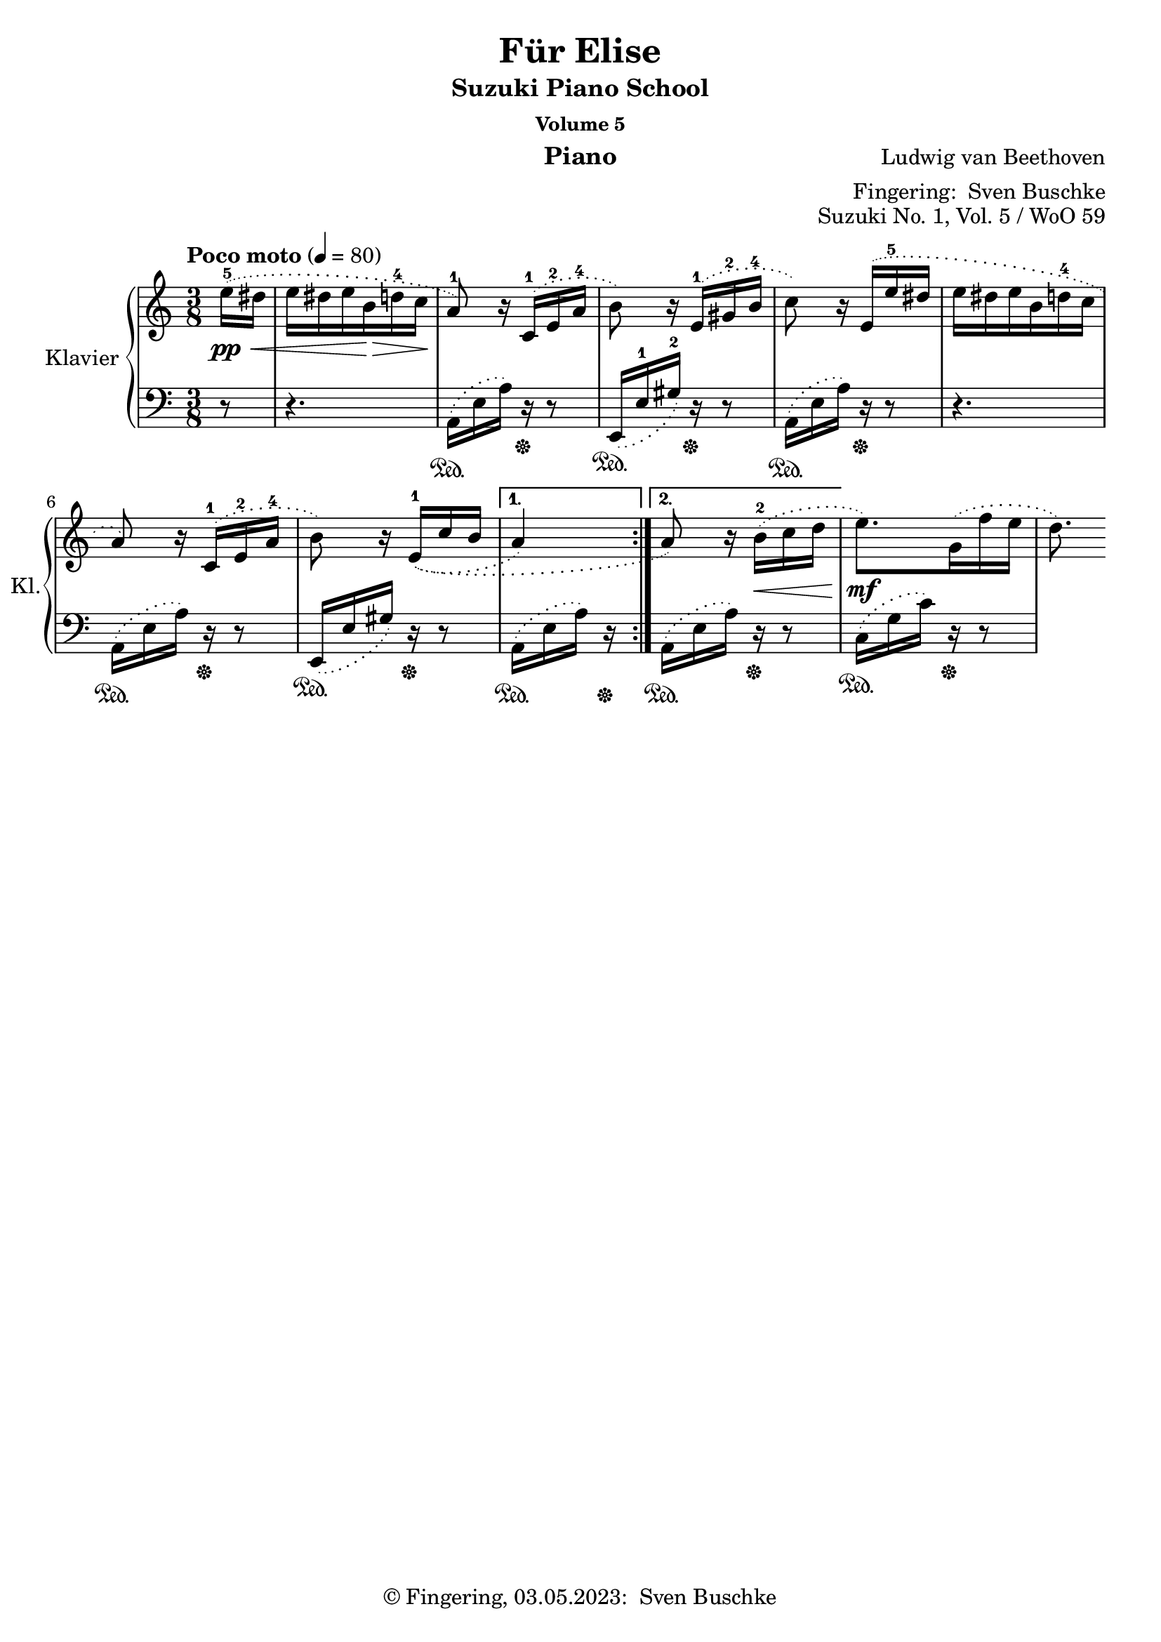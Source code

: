 \version "2.24.1"
\language "english"

\header {
  dedication = ""
  title = ""
  subtitle = "Suzuki Piano School"
  subsubtitle = "Volume 5"
  instrument = "Piano"
  composer = ""
  arranger = \markup {"Fingering: " \with-url "https://buschke.com" "Sven Buschke"}
  poet = ""
  meter = ""
  piece = ""
  opus = "No. 1"
  copyright = \markup {"© Fingering, 03.05.2023: " \with-url "https://buschke.com" "Sven Buschke"}
%  tagline = ""
  % Remove default LilyPond tagline
  tagline = ##f
}


\paper {
  #(set-paper-size "a4")
}

\layout {
  \context {
    \Voice
    \consists "Melody_engraver"
    \override Stem #'neutral-direction = #'()
  }
}

global = {
  \key c \major
  \numericTimeSignature
  \time 4/4
  \tempo "Andante" 4=100
}

%%%%%%%%%%%%%%%%%%%%%%%%%%%%%%%%%%%%%%%%%%%%%%%%%%%%%%%%%%%%%%%%%%%%%%%%%%%%%%%%
% Nummer 1 / A
%%%%%%%%%%%%%%%%%%%%%%%%%%%%%%%%%%%%%%%%%%%%%%%%%%%%%%%%%%%%%%%%%%%%%%%%%%%%%%%%

globalA = {
  \key c \major
  \numericTimeSignature
  \time 3/8
  \tempo "Poco moto" 4=80
}

scoreARight = \relative c'' {
  \globalA
  % Music follows here.
  \repeat volta 2 {
    \partial 8
    \phrasingSlurDotted \(e16-5\pp\< ds e ds e b\!\> d-4 c\! a8-1\)
    r16 c,-1\( e-2 a-4 b8\) r16 e,-1\( gs-2 b-4 c8\) r16 e,\(e'-5 ds e ds e b d-4 c a8\)
    r16 c,-1\( e-2 a-4 b8\) r16 e,-1\=1\(\=2\(c' b
   \alternative {{  
  a4\=1\)} {a8\=2\) r16 b-2\<\(c d
   }}
  }
  e8.\mf\) g,16\(f' e d8.\)
}

scoreALeft = \relative c' {
  \globalA
  % Music follows here.
  \repeat volta 2 {
    \partial 8
    r8
    r4.
    \phrasingSlurDotted a,16\(\sustainOn e' a\)r\sustainOff r8
    e,16\(\sustainOn e'-1 gs-2\) r\sustainOff r8
    a,16\(\sustainOn e' a\)r\sustainOff r8
    r4.
    a,16\(\sustainOn e' a\)r\sustainOff r8
    e,16\(\sustainOn e' gs\) r\sustainOff r8
   \alternative {{a,16\(\sustainOn e' a\)r\sustainOff}
                 { a,16\(\sustainOn e' a\)r\sustainOff r8}
   }
  }
   c,16\(\sustainOn g' c\) r\sustainOff r8
}

\bookpart {
\header {
  title = "Für Elise"
  composer = \markup {\with-url #"" "Ludwig van Beethoven"}
  poet = ""
  meter = ""
  piece = ""
  opus = "Suzuki No. 1, Vol. 5 / WoO 59"
  tagline = ""
}
  \score {
    \new PianoStaff \with {
      instrumentName = "Klavier"
      shortInstrumentName = "Kl."
    } <<
      \new Staff = "right" \with {
        midiInstrument = "acoustic grand"
      } \scoreARight
      \new Staff = "left" \with {
        midiInstrument = "acoustic grand"
      } { \clef bass \scoreALeft }
    >>
    \layout { }
    \midi { }
  }
}

%%%%%%%%%%%%%%%%%%%%%%%%%%%%%%%%%%%%%%%%%%%%%%%%%%%%%%%%%%%%%%%%%%%%%%%%%%%%%%%%
% Nummer 2 / B
%%%%%%%%%%%%%%%%%%%%%%%%%%%%%%%%%%%%%%%%%%%%%%%%%%%%%%%%%%%%%%%%%%%%%%%%%%%%%%%%

globalB = {
  \key c \major
  \numericTimeSignature
  \time 4/4
  \tempo "Andante" 4=100
}

scoreBRight = \relative c'' {
  \global
  % Music follows here.

}

scoreBLeft = \relative c' {
  \global
  % Music follows here.

}

\bookpart {
\header {
  title = ""
  composer = ""
  poet = ""
  meter = ""
  piece = ""
  opus = "Suzuki No. 1, Vol. 2"
  tagline = ""
}
  \score {
    \new PianoStaff \with {
      instrumentName = "Klavier"
      shortInstrumentName = "Kl."
    } <<
      \new Staff = "right" \with {
        midiInstrument = "acoustic grand"
      } \scoreBRight
      \new Staff = "left" \with {
        midiInstrument = "acoustic grand"
      } { \clef bass \scoreBLeft }
    >>
    \layout { }
    \midi { }
  }
}

%%%%%%%%%%%%%%%%%%%%%%%%%%%%%%%%%%%%%%%%%%%%%%%%%%%%%%%%%%%%%%%%%%%%%%%%%%%%%%%%
% Nummer 3 / C
%%%%%%%%%%%%%%%%%%%%%%%%%%%%%%%%%%%%%%%%%%%%%%%%%%%%%%%%%%%%%%%%%%%%%%%%%%%%%%%%

globalC = {
  \key c \major
  \numericTimeSignature
  \time 4/4
  \tempo "Andante" 4=100
}

scoreCRight = \relative c'' {
  \global
  % Music follows here.

}

scoreCLeft = \relative c' {
  \global
  % Music follows here.

}

\bookpart {
\header {
  title = ""
  composer = ""
  poet = ""
  meter = ""
  piece = ""
  opus = "Suzuki No. 1, Vol. 2"
  tagline = ""
}
  \score {
    \new PianoStaff \with {
      instrumentName = "Klavier"
      shortInstrumentName = "Kl."
    } <<
      \new Staff = "right" \with {
        midiInstrument = "acoustic grand"
      } \scoreCRight
      \new Staff = "left" \with {
        midiInstrument = "acoustic grand"
      } { \clef bass \scoreCLeft }
    >>
    \layout { }
    \midi { }
  }
}

%%%%%%%%%%%%%%%%%%%%%%%%%%%%%%%%%%%%%%%%%%%%%%%%%%%%%%%%%%%%%%%%%%%%%%%%%%%%%%%%
% Nummer 4 / D
%%%%%%%%%%%%%%%%%%%%%%%%%%%%%%%%%%%%%%%%%%%%%%%%%%%%%%%%%%%%%%%%%%%%%%%%%%%%%%%%

globalD = {
  \key c \major
  \numericTimeSignature
  \time 4/4
  \tempo "Andante" 4=100
}

scoreDRight = \relative c'' {
  \global
  % Music follows here.

}

scoreDLeft = \relative c' {
  \global
  % Music follows here.

}

\bookpart {
\header {
  title = ""
  composer = ""
  poet = ""
  meter = ""
  piece = ""
  opus = "Suzuki No. 1, Vol. 2"
  tagline = ""
}
  \score {
    \new PianoStaff \with {
      instrumentName = "Klavier"
      shortInstrumentName = "Kl."
    } <<
      \new Staff = "right" \with {
        midiInstrument = "acoustic grand"
      } \scoreDRight
      \new Staff = "left" \with {
        midiInstrument = "acoustic grand"
      } { \clef bass \scoreDLeft }
    >>
    \layout { }
    \midi { }
  }
}

%%%%%%%%%%%%%%%%%%%%%%%%%%%%%%%%%%%%%%%%%%%%%%%%%%%%%%%%%%%%%%%%%%%%%%%%%%%%%%%%
% Nummer 5 / E
%%%%%%%%%%%%%%%%%%%%%%%%%%%%%%%%%%%%%%%%%%%%%%%%%%%%%%%%%%%%%%%%%%%%%%%%%%%%%%%%

globalE = {
  \key c \major
  \numericTimeSignature
  \time 4/4
  \tempo "Andante" 4=100
}

scoreERight = \relative c'' {
  \global
  % Music follows here.

}

scoreELeft = \relative c' {
  \global
  % Music follows here.

}

\bookpart {
\header {
  title = ""
  composer = ""
  poet = ""
  meter = ""
  piece = ""
  opus = "Suzuki No. 1, Vol. 2"
  tagline = ""
}
  \score {
    \new PianoStaff \with {
      instrumentName = "Klavier"
      shortInstrumentName = "Kl."
    } <<
      \new Staff = "right" \with {
        midiInstrument = "acoustic grand"
      } \scoreERight
      \new Staff = "left" \with {
        midiInstrument = "acoustic grand"
      } { \clef bass \scoreELeft }
    >>
    \layout { }
    \midi { }
  }
}

%%%%%%%%%%%%%%%%%%%%%%%%%%%%%%%%%%%%%%%%%%%%%%%%%%%%%%%%%%%%%%%%%%%%%%%%%%%%%%%%
% Nummer 6 / F
%%%%%%%%%%%%%%%%%%%%%%%%%%%%%%%%%%%%%%%%%%%%%%%%%%%%%%%%%%%%%%%%%%%%%%%%%%%%%%%%

globalF = {
  \key c \major
  \numericTimeSignature
  \time 4/4
  \tempo "Andante" 4=100
}

scoreFRight = \relative c'' {
  \global
  % Music follows here.

}

scoreFLeft = \relative c' {
  \global
  % Music follows here.

}

\bookpart {
\header {
  title = ""
  composer = ""
  poet = ""
  meter = ""
  piece = ""
  opus = "Suzuki No. 1, Vol. 2"
  tagline = ""
}
  \score {
    \new PianoStaff \with {
      instrumentName = "Klavier"
      shortInstrumentName = "Kl."
    } <<
      \new Staff = "right" \with {
        midiInstrument = "acoustic grand"
      } \scoreFRight
      \new Staff = "left" \with {
        midiInstrument = "acoustic grand"
      } { \clef bass \scoreFLeft }
    >>
    \layout { }
    \midi { }
  }
}

%%%%%%%%%%%%%%%%%%%%%%%%%%%%%%%%%%%%%%%%%%%%%%%%%%%%%%%%%%%%%%%%%%%%%%%%%%%%%%%%
% Nummer 7 / G
%%%%%%%%%%%%%%%%%%%%%%%%%%%%%%%%%%%%%%%%%%%%%%%%%%%%%%%%%%%%%%%%%%%%%%%%%%%%%%%%

globalG = {
  \key c \major
  \numericTimeSignature
  \time 4/4
  \tempo "Andante" 4=100
}

scoreGRight = \relative c'' {
  \global
  % Music follows here.

}

scoreGLeft = \relative c' {
  \global
  % Music follows here.

}

\bookpart {
\header {
  title = ""
  composer = ""
  poet = ""
  meter = ""
  piece = ""
  opus = "Suzuki No. 1, Vol. 2"
  tagline = ""
}
  \score {
    \new PianoStaff \with {
      instrumentName = "Klavier"
      shortInstrumentName = "Kl."
    } <<
      \new Staff = "right" \with {
        midiInstrument = "acoustic grand"
      } \scoreGRight
      \new Staff = "left" \with {
        midiInstrument = "acoustic grand"
      } { \clef bass \scoreGLeft }
    >>
    \layout { }
    \midi { }
  }
}

%%%%%%%%%%%%%%%%%%%%%%%%%%%%%%%%%%%%%%%%%%%%%%%%%%%%%%%%%%%%%%%%%%%%%%%%%%%%%%%%
% Nummer 8 / H
%%%%%%%%%%%%%%%%%%%%%%%%%%%%%%%%%%%%%%%%%%%%%%%%%%%%%%%%%%%%%%%%%%%%%%%%%%%%%%%%

globalH = {
  \key c \major
  \numericTimeSignature
  \time 4/4
  \tempo "Andante" 4=100
}

scoreHRight = \relative c'' {
  \global
  % Music follows here.

}

scoreHLeft = \relative c' {
  \global
  % Music follows here.

}

\bookpart {
\header {
  title = ""
  composer = ""
  poet = ""
  meter = ""
  piece = ""
  opus = "Suzuki No. 1, Vol. 2"
  tagline = ""
}
  \score {
    \new PianoStaff \with {
      instrumentName = "Klavier"
      shortInstrumentName = "Kl."
    } <<
      \new Staff = "right" \with {
        midiInstrument = "acoustic grand"
      } \scoreHRight
      \new Staff = "left" \with {
        midiInstrument = "acoustic grand"
      } { \clef bass \scoreHLeft }
    >>
    \layout { }
    \midi { }
  }
}

%%%%%%%%%%%%%%%%%%%%%%%%%%%%%%%%%%%%%%%%%%%%%%%%%%%%%%%%%%%%%%%%%%%%%%%%%%%%%%%%
% Nummer 9 / I
%%%%%%%%%%%%%%%%%%%%%%%%%%%%%%%%%%%%%%%%%%%%%%%%%%%%%%%%%%%%%%%%%%%%%%%%%%%%%%%%

globalI = {
  \key c \major
%  \numericTimeSignature
  \time 4/4
  \tempo "Allegro" 4=100
}

scoreIRight = \relative c'' {
  \globalI
  % Music follows here.
  r16 c,-1\f\phrasingSlurDotted\(d e f d e c g'8-5\) c-4 b-3\prall c
  d16 g,\(a b c a b g d'8-5\) g-4 f-3\prall g
  e16-1 a\(g f e g f a g\) f\(e d-2 c e d f e\) \(d c b-2 a c b d c\<\) b\(a g-3 fs a g b
  a8\!\) d, c'8.\mordent d16 
  b a\(g-3 fs e g\cresc fs a g-1 b a-2 c b-1 d c-2 e d\f\) b32 c d16 g b,8-4\prall\> a16-2 g g8\p r r4 r16 g\(a b c a b g
  fs8-3\prall r r4 r16 a-1\(b c d b c a
  b8\) r r4 r16 d-4\(c b a b b d
  c8\) r r4 r16 e-4\(d c b d cs e
  d8\) cs\(d e f\) a,\(b c d\) fs,-2\(gs a-1 b-2 c d4~\)
  d16 e,\(fs gs a fs gs e e' d c e d c b d
  c-1\f\) a'-4\(gs b a e-1 f-4 d-2 gs,\) f' e d c8-4\prall\> b16-2 a
  a-1\p a'-4\(g f e g f a g2~\)
  g16 e\(f g a f g e f2~\)
  f16 g-4\(f e d f e g f2~\)
  f16 d\(e f g e f d e2~\)
  e16 c\(d e f d e c d-2 e-1 f g a f g e
  f-2\) g-1\(a b c a b g c8-5\f\) g-2 e-4\prall d16-2 c
  c-1 bf-4\(a g f a g bf a b c e,-2 d-1 c' f,-1 b-4
  <e, g c>1\)\arpeggio\fermata
}

scoreILeft = \relative c' {
  \globalI
  % Music follows here.
  r2 r16 \phrasingSlurDotted c,-4\(d e f d e c g'8\) g, r4 r16 g'-4\(a b c a b g
  c8\) b-4\(c d e\) g,-4\(a b
  c\) e,-4\(fs g a b-2 c4~\)
  c16 d,\(e fs g e fs d g8\) b,-4\(c d e fs-2 g e-2\)
  b8. c16-3 d8-1 d,
  r16 g-4\(a b c a b g d'8-1\) g-2 fs g
  a16 d,-4\(e fs g e fs d a'8-1\) d-2 c d
  \clef treble
  g,16 g'\(f e d f e g f8\) e f d
  e16-4 a\(g f e g f a g8\) f g e-5
  f16 bf-1\( a g f a g bf
  a-2\) g-1\(f e d-4 f e g
  f-2\)
  e-1\(d c b-4 d c e
  \clef bass
  d-2\) c-1\(b a gs b a-3 c
  b8\) e, d'8.-2\mordent e16 c-2 b-1\(a g  fs a gs b a-3 c b-3 d c-3 e d-3 f e8\) a, e'-1 e, a-1 a, r4
  r16 e''\(d c b d cs e d2~\) d16 a-4\( b c d b c a
  b2~\) b16 d\(c b a c b d c2~\) c16 g-4\(a bf c a bf g
  a8\) bf\(a g f\) d'\(c bf a\) f'\(e d
  e16-1\) d,-4\(e f g e f d
  e8\) c\(d e f16 d e f g8\) g,-3
  <c, c'>1\arpeggio\fermata
  \bar "|."
}

\bookpart {
\header {
  title = "Invention No. 1"
  composer = \markup {\with-url #"" "Johann Sebastian Bach"}
  poet = ""
  meter = ""
  piece = ""
  opus = "Suzuki No. 7, Vol. 5 / BWV 772"
  tagline = ""
}
  \score {
    \new PianoStaff \with {
      instrumentName = "Klavier"
      shortInstrumentName = "Kl."
    } <<
      \new Staff = "right" \with {
        midiInstrument = "acoustic grand"
      } \scoreIRight
      \new Staff = "left" \with {
        midiInstrument = "acoustic grand"
      } { \clef bass \scoreILeft }
    >>
    \layout { }
    \midi { }
  }
}

%%%%%%%%%%%%%%%%%%%%%%%%%%%%%%%%%%%%%%%%%%%%%%%%%%%%%%%%%%%%%%%%%%%%%%%%%%%%%%%%
% Nummer 10 / J
%%%%%%%%%%%%%%%%%%%%%%%%%%%%%%%%%%%%%%%%%%%%%%%%%%%%%%%%%%%%%%%%%%%%%%%%%%%%%%%%

globalJ = {
  \key c \major
  \numericTimeSignature
  \time 4/4
  \tempo "Andante" 4=100
}

scoreJRight = \relative c'' {
  \global
  % Music follows here.

}

scoreJLeft = \relative c' {
  \global
  % Music follows here.

}

\bookpart {
\header {
  title = ""
  composer = ""
  poet = ""
  meter = ""
  piece = ""
  opus = "Suzuki No. 1, Vol. 2"
  tagline = ""
}
  \score {
    \new PianoStaff \with {
      instrumentName = "Klavier"
      shortInstrumentName = "Kl."
    } <<
      \new Staff = "right" \with {
        midiInstrument = "acoustic grand"
      } \scoreJRight
      \new Staff = "left" \with {
        midiInstrument = "acoustic grand"
      } { \clef bass \scoreJLeft }
    >>
    \layout { }
    \midi { }
  }
}

%%%%%%%%%%%%%%%%%%%%%%%%%%%%%%%%%%%%%%%%%%%%%%%%%%%%%%%%%%%%%%%%%%%%%%%%%%%%%%%%
% Nummer 11 / K
%%%%%%%%%%%%%%%%%%%%%%%%%%%%%%%%%%%%%%%%%%%%%%%%%%%%%%%%%%%%%%%%%%%%%%%%%%%%%%%%

globalK = {
  \key c \major
  \numericTimeSignature
  \time 4/4
  \tempo "Andante" 4=100
}

scoreKRight = \relative c'' {
  \global
  % Music follows here.

}

scoreKLeft = \relative c' {
  \global
  % Music follows here.

}

\bookpart {
\header {
  title = ""
  composer = ""
  poet = ""
  meter = ""
  piece = ""
  opus = "Suzuki No. 1, Vol. 2"
  tagline = ""
}
  \score {
    \new PianoStaff \with {
      instrumentName = "Klavier"
      shortInstrumentName = "Kl."
    } <<
      \new Staff = "right" \with {
        midiInstrument = "acoustic grand"
      } \scoreKRight
      \new Staff = "left" \with {
        midiInstrument = "acoustic grand"
      } { \clef bass \scoreKLeft }
    >>
    \layout { }
    \midi { }
  }
}

%%%%%%%%%%%%%%%%%%%%%%%%%%%%%%%%%%%%%%%%%%%%%%%%%%%%%%%%%%%%%%%%%%%%%%%%%%%%%%%%
% Nummer 12 / L
%%%%%%%%%%%%%%%%%%%%%%%%%%%%%%%%%%%%%%%%%%%%%%%%%%%%%%%%%%%%%%%%%%%%%%%%%%%%%%%%

globalL = {
  \key c \major
  \numericTimeSignature
  \time 4/4
  \tempo "Andante" 4=100
}

scoreLRight = \relative c'' {
  \global
  % Music follows here.

}

scoreLLeft = \relative c' {
  \global
  % Music follows here.

}

\bookpart {
\header {
  title = ""
  composer = ""
  poet = ""
  meter = ""
  piece = ""
  opus = "Suzuki No. 1, Vol. 2"
  tagline = ""
}
  \score {
    \new PianoStaff \with {
      instrumentName = "Klavier"
      shortInstrumentName = "Kl."
    } <<
      \new Staff = "right" \with {
        midiInstrument = "acoustic grand"
      } \scoreLRight
      \new Staff = "left" \with {
        midiInstrument = "acoustic grand"
      } { \clef bass \scoreLLeft }
    >>
    \layout { }
    \midi { }
  }
}

%%%%%%%%%%%%%%%%%%%%%%%%%%%%%%%%%%%%%%%%%%%%%%%%%%%%%%%%%%%%%%%%%%%%%%%%%%%%%%%%
% Nummer 13 / M
%%%%%%%%%%%%%%%%%%%%%%%%%%%%%%%%%%%%%%%%%%%%%%%%%%%%%%%%%%%%%%%%%%%%%%%%%%%%%%%%

globalM = {
  \key c \major
  \numericTimeSignature
  \time 4/4
  \tempo "Andante" 4=100
}

scoreMRight = \relative c'' {
  \global
  % Music follows here.

}

scoreMLeft = \relative c' {
  \global
  % Music follows here.

}

\bookpart {
\header {
  title = ""
  composer = ""
  poet = ""
  meter = ""
  piece = ""
  opus = "Suzuki No. 1, Vol. 2"
  tagline = ""
}
  \score {
    \new PianoStaff \with {
      instrumentName = "Klavier"
      shortInstrumentName = "Kl."
    } <<
      \new Staff = "right" \with {
        midiInstrument = "acoustic grand"
      } \scoreMRight
      \new Staff = "left" \with {
        midiInstrument = "acoustic grand"
      } { \clef bass \scoreMLeft }
    >>
    \layout { }
    \midi { }
  }
}

%%%%%%%%%%%%%%%%%%%%%%%%%%%%%%%%%%%%%%%%%%%%%%%%%%%%%%%%%%%%%%%%%%%%%%%%%%%%%%%%
% Nummer 14 / N
%%%%%%%%%%%%%%%%%%%%%%%%%%%%%%%%%%%%%%%%%%%%%%%%%%%%%%%%%%%%%%%%%%%%%%%%%%%%%%%%

globalN = {
  \key c \major
  \numericTimeSignature
  \time 4/4
  \tempo "Andante" 4=100
}

scoreNRight = \relative c'' {
  \global
  % Music follows here.

}

scoreNLeft = \relative c' {
  \global
  % Music follows here.

}

\bookpart {
\header {
  title = ""
  composer = ""
  poet = ""
  meter = ""
  piece = ""
  opus = "Suzuki No. 1, Vol. 2"
  tagline = ""
}
  \score {
    \new PianoStaff \with {
      instrumentName = "Klavier"
      shortInstrumentName = "Kl."
    } <<
      \new Staff = "right" \with {
        midiInstrument = "acoustic grand"
      } \scoreNRight
      \new Staff = "left" \with {
        midiInstrument = "acoustic grand"
      } { \clef bass \scoreNLeft }
    >>
    \layout { }
    \midi { }
  }
}

%%%%%%%%%%%%%%%%%%%%%%%%%%%%%%%%%%%%%%%%%%%%%%%%%%%%%%%%%%%%%%%%%%%%%%%%%%%%%%%%
% Nummer 15 / O
%%%%%%%%%%%%%%%%%%%%%%%%%%%%%%%%%%%%%%%%%%%%%%%%%%%%%%%%%%%%%%%%%%%%%%%%%%%%%%%%

globalO = {
  \key c \major
  \numericTimeSignature
  \time 4/4
  \tempo "Andante" 4=100
}

scoreORight = \relative c'' {
  \global
  % Music follows here.

}

scoreOLeft = \relative c' {
  \global
  % Music follows here.

}

\bookpart {
\header {
  title = ""
  composer = ""
  poet = ""
  meter = ""
  piece = ""
  opus = "Suzuki No. 1, Vol. 2"
  tagline = ""
}
  \score {
    \new PianoStaff \with {
      instrumentName = "Klavier"
      shortInstrumentName = "Kl."
    } <<
      \new Staff = "right" \with {
        midiInstrument = "acoustic grand"
      } \scoreORight
      \new Staff = "left" \with {
        midiInstrument = "acoustic grand"
      } { \clef bass \scoreOLeft }
    >>
    \layout { }
    \midi { }
  }
}

%%%%%%%%%%%%%%%%%%%%%%%%%%%%%%%%%%%%%%%%%%%%%%%%%%%%%%%%%%%%%%%%%%%%%%%%%%%%%%%%
% Nummer 16 / P
%%%%%%%%%%%%%%%%%%%%%%%%%%%%%%%%%%%%%%%%%%%%%%%%%%%%%%%%%%%%%%%%%%%%%%%%%%%%%%%%

globalP = {
  \key c \major
  \numericTimeSignature
  \time 4/4
  \tempo "Andante" 4=100
}

scorePRight = \relative c'' {
  \global
  % Music follows here.

}

scorePLeft = \relative c' {
  \global
  % Music follows here.

}

\bookpart {
\header {
  title = ""
  composer = ""
  poet = ""
  meter = ""
  piece = ""
  opus = "Suzuki No. 1, Vol. 2"
  tagline = ""
}
  \score {
    \new PianoStaff \with {
      instrumentName = "Klavier"
      shortInstrumentName = "Kl."
    } <<
      \new Staff = "right" \with {
        midiInstrument = "acoustic grand"
      } \scorePRight
      \new Staff = "left" \with {
        midiInstrument = "acoustic grand"
      } { \clef bass \scorePLeft }
    >>
    \layout { }
    \midi { }
  }
}

%%%%%%%%%%%%%%%%%%%%%%%%%%%%%%%%%%%%%%%%%%%%%%%%%%%%%%%%%%%%%%%%%%%%%%%%%%%%%%%%
% Nummer 17 / Q
%%%%%%%%%%%%%%%%%%%%%%%%%%%%%%%%%%%%%%%%%%%%%%%%%%%%%%%%%%%%%%%%%%%%%%%%%%%%%%%%

globalQ = {
  \key c \major
  \numericTimeSignature
  \time 4/4
  \tempo "Andante" 4=100
}

scoreQRight = \relative c'' {
  \global
  % Music follows here.

}

scoreQLeft = \relative c' {
  \global
  % Music follows here.

}

\bookpart {
\header {
  title = ""
  composer = ""
  poet = ""
  meter = ""
  piece = ""
  opus = "Suzuki No. 1, Vol. 2"
  tagline = ""
}
  \score {
    \new PianoStaff \with {
      instrumentName = "Klavier"
      shortInstrumentName = "Kl."
    } <<
      \new Staff = "right" \with {
        midiInstrument = "acoustic grand"
      } \scoreQRight
      \new Staff = "left" \with {
        midiInstrument = "acoustic grand"
      } { \clef bass \scoreQLeft }
    >>
    \layout { }
    \midi { }
  }
}

%%%%%%%%%%%%%%%%%%%%%%%%%%%%%%%%%%%%%%%%%%%%%%%%%%%%%%%%%%%%%%%%%%%%%%%%%%%%%%%%
% Nummer 18 / R
%%%%%%%%%%%%%%%%%%%%%%%%%%%%%%%%%%%%%%%%%%%%%%%%%%%%%%%%%%%%%%%%%%%%%%%%%%%%%%%%

globalR = {
  \key c \major
  \numericTimeSignature
  \time 4/4
  \tempo "Andante" 4=100
}

scoreRRight = \relative c'' {
  \global
  % Music follows here.

}

scoreRLeft = \relative c' {
  \global
  % Music follows here.

}

\bookpart {
\header {
  title = ""
  composer = ""
  poet = ""
  meter = ""
  piece = ""
  opus = "Suzuki No. 1, Vol. 2"
  tagline = ""
}
  \score {
    \new PianoStaff \with {
      instrumentName = "Klavier"
      shortInstrumentName = "Kl."
    } <<
      \new Staff = "right" \with {
        midiInstrument = "acoustic grand"
      } \scoreRRight
      \new Staff = "left" \with {
        midiInstrument = "acoustic grand"
      } { \clef bass \scoreRLeft }
    >>
    \layout { }
    \midi { }
  }
}
